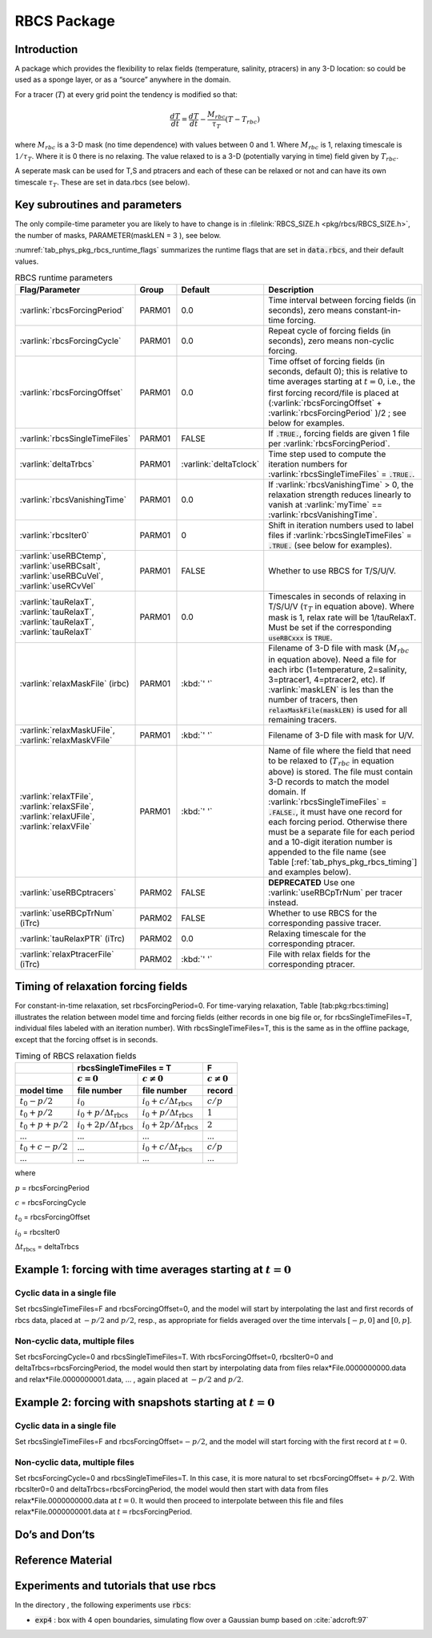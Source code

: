 .. _sub_phys_pkg_rbcs:

RBCS Package
------------


.. _ssub_phys_pkg_rbcs_intro:

Introduction
++++++++++++

A package which provides the flexibility to relax fields (temperature,
salinity, ptracers) in any 3-D location: so could be used as a sponge
layer, or as a “source” anywhere in the domain.

For a tracer (:math:`T`) at every grid point the tendency is modified so
that:

.. math:: \frac{dT}{dt}=\frac{dT}{dt} - \frac{M_{rbc}}{\tau_T} (T-T_{rbc})

where :math:`M_{rbc}` is a 3-D mask (no time dependence) with values
between 0 and 1. Where :math:`M_{rbc}` is 1, relaxing timescale is
:math:`1/\tau_T`. Where it is 0 there is no relaxing. The value relaxed
to is a 3-D (potentially varying in time) field given by
:math:`T_{rbc}`.

A seperate mask can be used for T,S and ptracers and each of these can
be relaxed or not and can have its own timescale :math:`\tau_T`. These
are set in data.rbcs (see below).

Key subroutines and parameters
++++++++++++++++++++++++++++++

The only compile-time parameter you are likely to have to change is in
:filelink:`RBCS_SIZE.h <pkg/rbcs/RBCS_SIZE.h>`, the number of masks, PARAMETER(maskLEN = 3 ), see below.

:numref:`tab_phys_pkg_rbcs_runtime_flags` summarizes the
runtime flags that are set in :code:`data.rbcs`, and
their default values.



.. tabularcolumns:: |\Y{.285}|\Y{.09}|\Y{.105}|\Y{.545}|

.. table:: RBCS runtime parameters
   :name: tab_phys_pkg_rbcs_runtime_flags

   +------------------------------------+--------+------------------------+-----------------------------------------------------------------------------------------------------------------------------------------------------------------------------------------------------------------------------------------------------------------------------------------+
   |           Flag/Parameter           | Group  |        Default         |                                                                                                                                       Description                                                                                                                                       |
   +====================================+========+========================+=========================================================================================================================================================================================================================================================================================+
   | :varlink:`rbcsForcingPeriod`       | PARM01 | 0.0                    | Time interval between forcing fields (in seconds), zero means constant-in-time forcing.                                                                                                                                                                                                 |
   +------------------------------------+--------+------------------------+-----------------------------------------------------------------------------------------------------------------------------------------------------------------------------------------------------------------------------------------------------------------------------------------+
   | :varlink:`rbcsForcingCycle`        | PARM01 | 0.0                    | Repeat cycle of forcing fields (in seconds), zero means non-cyclic forcing.                                                                                                                                                                                                             |
   +------------------------------------+--------+------------------------+-----------------------------------------------------------------------------------------------------------------------------------------------------------------------------------------------------------------------------------------------------------------------------------------+
   | :varlink:`rbcsForcingOffset`       | PARM01 | 0.0                    | Time offset of forcing fields (in seconds, default 0); this is relative to time averages starting at :math:`t=0`, i.e., the first forcing record/file is placed at (:varlink:`rbcsForcingOffset` + :varlink:`rbcsForcingPeriod` )/2  ; see below for examples.                          |
   +------------------------------------+--------+------------------------+-----------------------------------------------------------------------------------------------------------------------------------------------------------------------------------------------------------------------------------------------------------------------------------------+
   | :varlink:`rbcsSingleTimeFiles`     | PARM01 | FALSE                  | If :code:`.TRUE.`, forcing fields are given 1 file per :varlink:`rbcsForcingPeriod`.                                                                                                                                                                                                    |
   +------------------------------------+--------+------------------------+-----------------------------------------------------------------------------------------------------------------------------------------------------------------------------------------------------------------------------------------------------------------------------------------+
   | :varlink:`deltaTrbcs`              | PARM01 | :varlink:`deltaTclock` | Time step used to compute the iteration numbers for :varlink:`rbcsSingleTimeFiles` = :code:`.TRUE.`.                                                                                                                                                                                    |
   +------------------------------------+--------+------------------------+-----------------------------------------------------------------------------------------------------------------------------------------------------------------------------------------------------------------------------------------------------------------------------------------+
   | :varlink:`rbcsVanishingTime`       | PARM01 | 0.0                    | If :varlink:`rbcsVanishingTime` > 0, the relaxation strength reduces linearly to vanish at :varlink:`myTime` == :varlink:`rbcsVanishingTime`.                                                                                                                                           |
   +------------------------------------+--------+------------------------+-----------------------------------------------------------------------------------------------------------------------------------------------------------------------------------------------------------------------------------------------------------------------------------------+
   | :varlink:`rbcsIter0`               | PARM01 | 0                      | Shift in iteration numbers used to label files if :varlink:`rbcsSingleTimeFiles` = :code:`.TRUE.` (see below for examples).                                                                                                                                                             |
   +------------------------------------+--------+------------------------+-----------------------------------------------------------------------------------------------------------------------------------------------------------------------------------------------------------------------------------------------------------------------------------------+
   | :varlink:`useRBCtemp`,             | PARM01 | FALSE                  | Whether to use RBCS for T/S/U/V.                                                                                                                                                                                                                                                        |
   | :varlink:`useRBCsalt`,             |        |                        |                                                                                                                                                                                                                                                                                         |
   | :varlink:`useRBCuVel`,             |        |                        |                                                                                                                                                                                                                                                                                         |
   | :varlink:`useRCvVel`               |        |                        |                                                                                                                                                                                                                                                                                         |
   +------------------------------------+--------+------------------------+-----------------------------------------------------------------------------------------------------------------------------------------------------------------------------------------------------------------------------------------------------------------------------------------+
   | :varlink:`tauRelaxT`,              | PARM01 | 0.0                    | Timescales in seconds of relaxing in T/S/U/V (:math:`\tau_T` in equation above). Where mask is 1, relax rate will be 1/tauRelaxT. Must be set if the corresponding :code:`useRBCxxx` is :code:`TRUE`.                                                                                   |
   | :varlink:`tauRelaxT`,              |        |                        |                                                                                                                                                                                                                                                                                         |
   | :varlink:`tauRelaxT`,              |        |                        |                                                                                                                                                                                                                                                                                         |
   | :varlink:`tauRelaxT`               |        |                        |                                                                                                                                                                                                                                                                                         |
   +------------------------------------+--------+------------------------+-----------------------------------------------------------------------------------------------------------------------------------------------------------------------------------------------------------------------------------------------------------------------------------------+
   | :varlink:`relaxMaskFile` (irbc)    | PARM01 | :kbd:`' '`             | Filename of 3-D file with mask (:math:`M_{rbc}` in equation above). Need a file for each irbc (1=temperature, 2=salinity, 3=ptracer1, 4=ptracer2, etc). If :varlink:`maskLEN` is les than the number of tracers, then :code:`relaxMaskFile(maskLEN)` is used for all remaining tracers. |
   +------------------------------------+--------+------------------------+-----------------------------------------------------------------------------------------------------------------------------------------------------------------------------------------------------------------------------------------------------------------------------------------+
   | :varlink:`relaxMaskUFile`,         | PARM01 | :kbd:`' '`             | Filename of 3-D file with mask for U/V.                                                                                                                                                                                                                                                 |
   | :varlink:`relaxMaskVFile`          |        |                        |                                                                                                                                                                                                                                                                                         |
   +------------------------------------+--------+------------------------+-----------------------------------------------------------------------------------------------------------------------------------------------------------------------------------------------------------------------------------------------------------------------------------------+
   | :varlink:`relaxTFile`,             | PARM01 | :kbd:`' '`             | Name of file where the field that need to be relaxed to (:math:`T_{rbc}` in equation above) is stored. The file must contain 3-D records to match the model domain.                                                                                                                     |
   | :varlink:`relaxSFile`,             |        |                        | If :varlink:`rbcsSingleTimeFiles` = :code:`.FALSE.`, it must have one record for each forcing period.                                                                                                                                                                                   |
   | :varlink:`relaxUFile`,             |        |                        | Otherwise there must be a separate file for each period and a 10-digit iteration number is appended to the file name (see Table [:ref:`tab_phys_pkg_rbcs_timing`] and examples below).                                                                                                  |
   | :varlink:`relaxVFile`              |        |                        |                                                                                                                                                                                                                                                                                         |
   +------------------------------------+--------+------------------------+-----------------------------------------------------------------------------------------------------------------------------------------------------------------------------------------------------------------------------------------------------------------------------------------+
   | :varlink:`useRBCptracers`          | PARM02 | FALSE                  | **DEPRECATED** Use one :varlink:`useRBCpTrNum` per tracer instead.                                                                                                                                                                                                                      |
   +------------------------------------+--------+------------------------+-----------------------------------------------------------------------------------------------------------------------------------------------------------------------------------------------------------------------------------------------------------------------------------------+
   | :varlink:`useRBCpTrNum` (iTrc)     | PARM02 | FALSE                  | Whether to use RBCS for the corresponding passive tracer.                                                                                                                                                                                                                               |
   +------------------------------------+--------+------------------------+-----------------------------------------------------------------------------------------------------------------------------------------------------------------------------------------------------------------------------------------------------------------------------------------+
   | :varlink:`tauRelaxPTR` (iTrc)      | PARM02 | 0.0                    | Relaxing timescale for the corresponding ptracer.                                                                                                                                                                                                                                       |
   +------------------------------------+--------+------------------------+-----------------------------------------------------------------------------------------------------------------------------------------------------------------------------------------------------------------------------------------------------------------------------------------+
   | :varlink:`relaxPtracerFile` (iTrc) | PARM02 | :kbd:`' '`             | File with relax fields for the corresponding ptracer.                                                                                                                                                                                                                                   |
   +------------------------------------+--------+------------------------+-----------------------------------------------------------------------------------------------------------------------------------------------------------------------------------------------------------------------------------------------------------------------------------------+


Timing of relaxation forcing fields
+++++++++++++++++++++++++++++++++++

For constant-in-time relaxation, set rbcsForcingPeriod=0. For
time-varying relaxation, Table [tab:pkg:rbcs:timing] illustrates the
relation between model time and forcing fields (either records in one
big file or, for rbcsSingleTimeFiles=T, individual files labeled with an
iteration number). With rbcsSingleTimeFiles=T, this is the same as in
the offline package, except that the forcing offset is in seconds.

.. tabularcolumns:: |l|l|l|c|

.. _tab_phys_pkg_rbcs_timing:

.. table:: Timing of RBCS relaxation fields

  +-------------------+-------------------------------------------------------------------------------------+-------------------+
  |                   |                               rbcsSingleTimeFiles = T                               |        F          |
  +-------------------+------------------------------------------+------------------------------------------+-------------------+
  |                   |    :math:`c=0`                           |    :math:`c\ne0`                         |  :math:`c\ne0`    |
  +===================+==========================================+==========================================+===================+
  | **model time**    | **file number**                          | **file number**                          | **record**        |
  +-------------------+------------------------------------------+------------------------------------------+-------------------+
  | :math:`t_0 - p/2` | :math:`i_0`                              | :math:`i_0 + c/{\Delta t_{\text{rbcs}}}` | :math:`c/p`       |
  +-------------------+------------------------------------------+------------------------------------------+-------------------+
  | :math:`t_0 + p/2` | :math:`i_0 + p/{\Delta t_{\text{rbcs}}}` | :math:`i_0 + p/{\Delta t_{\text{rbcs}}}` | :math:`1`         |
  +-------------------+------------------------------------------+------------------------------------------+-------------------+
  | :math:`t_0+p+p/2` | :math:`i_0 + 2p/{\Delta t_{\text{rbcs}}}`| :math:`i_0 + 2p/{\Delta t_{\text{rbcs}}}`| :math:`2`         |
  +-------------------+------------------------------------------+------------------------------------------+-------------------+
  | ...               |               ...                        |      ...                                 |    ...            |
  +-------------------+------------------------------------------+------------------------------------------+-------------------+
  | :math:`t_0+c-p/2` | ...                                      | :math:`i_0 + c/{\Delta t_{\text{rbcs}}}` | :math:`c/p`       |
  +-------------------+------------------------------------------+------------------------------------------+-------------------+
  | ...               |               ...                        |      ...                                 |    ...            |
  +-------------------+------------------------------------------+------------------------------------------+-------------------+

where

:math:`p` = rbcsForcingPeriod

:math:`c` = rbcsForcingCycle

:math:`t_0` = rbcsForcingOffset

:math:`i_0` = rbcsIter0

:math:`{\Delta t_{\text{rbcs}}}` = deltaTrbcs




Example 1: forcing with time averages starting at :math:`t=0`
+++++++++++++++++++++++++++++++++++++++++++++++++++++++++++++

Cyclic data in a single file
#############################

Set rbcsSingleTimeFiles=F and rbcsForcingOffset=0, and the model will
start by interpolating the last and first records of rbcs data, placed
at :math:`-p/2` and :math:`p/2`, resp., as appropriate for fields
averaged over the time intervals :math:`[-p, 0]` and :math:`[0, p]`.

Non-cyclic data, multiple files
###############################

Set rbcsForcingCycle=0 and rbcsSingleTimeFiles=T. With
rbcsForcingOffset=0, rbcsIter0=0 and deltaTrbcs=rbcsForcingPeriod, the
model would then start by interpolating data from files
relax\*File.0000000000.data and relax\*File.0000000001.data, ... , again
placed at :math:`-p/2` and :math:`p/2`.

Example 2: forcing with snapshots starting at :math:`t=0`
+++++++++++++++++++++++++++++++++++++++++++++++++++++++++

Cyclic data in a single file
############################

Set rbcsSingleTimeFiles=F and rbcsForcingOffset=\ :math:`-p/2`, and the
model will start forcing with the first record at :math:`t=0`.

Non-cyclic data, multiple files
###############################

Set rbcsForcingCycle=0 and rbcsSingleTimeFiles=T. In this case, it is
more natural to set rbcsForcingOffset=\ :math:`+p/2`. With rbcsIter0=0
and deltaTrbcs=rbcsForcingPeriod, the model would then start with data
from files relax\*File.0000000000.data at :math:`t=0`. It would then
proceed to interpolate between this file and files
relax\*File.0000000001.data at :math:`t={}`\ rbcsForcingPeriod.

Do’s and Don’ts
+++++++++++++++

Reference Material
++++++++++++++++++

Experiments and tutorials that use rbcs
+++++++++++++++++++++++++++++++++++++++

In the directory , the following experiments use :code:`rbcs`:

-  :code:`exp4` : box with 4 open boundaries, simulating flow over a Gaussian bump
   based on :cite:`adcroft:97`


